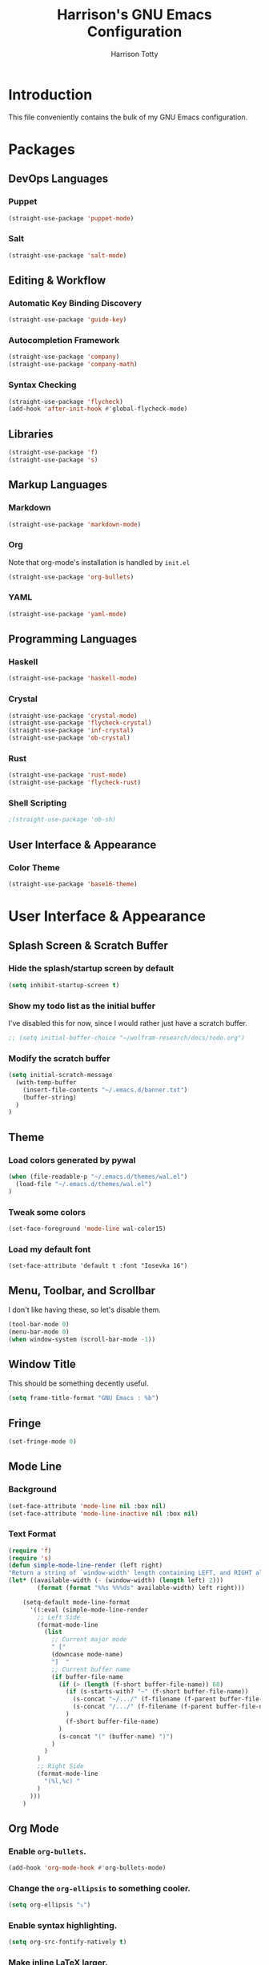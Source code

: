 #+TITLE: Harrison's GNU Emacs Configuration
#+AUTHOR: Harrison Totty
#+EMAIL: harrisongtotty@gmail.com
#+OPTIONS: toc:nil num:nil

* Introduction
This file conveniently contains the bulk of my GNU Emacs configuration.
* Packages
** DevOps Languages
*** Puppet
#+BEGIN_SRC emacs-lisp
(straight-use-package 'puppet-mode)
#+END_SRC
*** Salt
#+BEGIN_SRC emacs-lisp
(straight-use-package 'salt-mode)
#+END_SRC
** Editing & Workflow
*** Automatic Key Binding Discovery
#+BEGIN_SRC emacs-lisp
(straight-use-package 'guide-key)
#+END_SRC
*** Autocompletion Framework
#+BEGIN_SRC emacs-lisp
(straight-use-package 'company)
(straight-use-package 'company-math)
#+END_SRC
*** Syntax Checking
#+BEGIN_SRC emacs-lisp
(straight-use-package 'flycheck)
(add-hook 'after-init-hook #'global-flycheck-mode)
#+END_SRC
** Libraries
#+BEGIN_SRC emacs-lisp
(straight-use-package 'f)
(straight-use-package 's)
#+END_SRC
** Markup Languages
*** Markdown
#+BEGIN_SRC emacs-lisp
(straight-use-package 'markdown-mode)
#+END_SRC
*** Org
Note that org-mode's installation is handled by =init.el=
#+BEGIN_SRC emacs-lisp
(straight-use-package 'org-bullets)
#+END_SRC
*** YAML
#+BEGIN_SRC emacs-lisp
(straight-use-package 'yaml-mode)
#+END_SRC
** Programming Languages
*** Haskell
#+begin_src emacs-lisp
(straight-use-package 'haskell-mode)
#+end_src
*** Crystal
#+BEGIN_SRC emacs-lisp
(straight-use-package 'crystal-mode)
(straight-use-package 'flycheck-crystal)
(straight-use-package 'inf-crystal)
(straight-use-package 'ob-crystal)
#+END_SRC
*** Rust
#+begin_src emacs-lisp
(straight-use-package 'rust-mode)
(straight-use-package 'flycheck-rust)
#+end_src
*** Shell Scripting
#+begin_src emacs-lisp
;(straight-use-package 'ob-sh)
#+end_src
** User Interface & Appearance
*** Color Theme
#+BEGIN_SRC emacs-lisp
(straight-use-package 'base16-theme)
#+END_SRC
* User Interface & Appearance
** Splash Screen & Scratch Buffer
*** Hide the splash/startup screen by default
#+BEGIN_SRC emacs-lisp
(setq inhibit-startup-screen t)
#+END_SRC
*** Show my todo list as the initial buffer
I've disabled this for now, since I would rather just have a scratch buffer.
#+BEGIN_SRC emacs-lisp
;; (setq initial-buffer-choice "~/wolfram-research/docs/todo.org")
#+END_SRC
*** Modify the scratch buffer
#+BEGIN_SRC emacs-lisp
(setq initial-scratch-message 
  (with-temp-buffer 
    (insert-file-contents "~/.emacs.d/banner.txt") 
    (buffer-string)
  )
)
#+END_SRC
** Theme
*** Load colors generated by pywal
#+BEGIN_SRC emacs-lisp
  (when (file-readable-p "~/.emacs.d/themes/wal.el") 
    (load-file "~/.emacs.d/themes/wal.el")
  )
#+END_SRC
*** Tweak some colors
#+BEGIN_SRC emacs-lisp
(set-face-foreground 'mode-line wal-color15)
#+END_SRC
*** Load my default font
#+begin_src 
(set-face-attribute 'default t :font "Iosevka 16")
#+end_src
** Menu, Toolbar, and Scrollbar
I don't like having these, so let's disable them.
#+BEGIN_SRC emacs-lisp
(tool-bar-mode 0)
(menu-bar-mode 0)
(when window-system (scroll-bar-mode -1))
#+END_SRC
** Window Title
This should be something decently useful.
#+BEGIN_SRC emacs-lisp
(setq frame-title-format "GNU Emacs : %b")
#+END_SRC
** Fringe
#+BEGIN_SRC emacs-lisp
(set-fringe-mode 0)
#+END_SRC
** Mode Line
*** Background
#+BEGIN_SRC emacs-lisp
(set-face-attribute 'mode-line nil :box nil)
(set-face-attribute 'mode-line-inactive nil :box nil)
#+END_SRC
*** Text Format
#+BEGIN_SRC emacs-lisp
  (require 'f)
  (require 's)
  (defun simple-mode-line-render (left right)
  "Return a string of `window-width' length containing LEFT, and RIGHT aligned respectively."
  (let* ((available-width (- (window-width) (length left) 2)))
          (format (format "%%s %%%ds" available-width) left right)))

      (setq-default mode-line-format
        '((:eval (simple-mode-line-render
          ;; Left Side
          (format-mode-line
            (list
              ;; Current major mode
              " ["
              (downcase mode-name)
              "]  "
              ;; Current buffer name
              (if buffer-file-name
                (if (> (length (f-short buffer-file-name)) 60)
                  (if (s-starts-with? "~" (f-short buffer-file-name))
                    (s-concat "~/.../" (f-filename (f-parent buffer-file-name)) "/" (f-filename buffer-file-name))
                    (s-concat "/.../" (f-filename (f-parent buffer-file-name)) "/" (f-filename buffer-file-name))
                  )
                  (f-short buffer-file-name)
                )
                (s-concat "(" (buffer-name) ")")
              )
            )
          )
          ;; Right Side
          (format-mode-line
            "(%l,%c) "
          )
        )))
      )
#+END_SRC
** Org Mode
*** Enable =org-bullets=.
#+BEGIN_SRC emacs-lisp
(add-hook 'org-mode-hook #'org-bullets-mode)
#+END_SRC
*** Change the =org-ellipsis= to something cooler.
#+BEGIN_SRC emacs-lisp
(setq org-ellipsis "⤵")
#+END_SRC
*** Enable syntax highlighting.
#+BEGIN_SRC emacs-lisp
(setq org-src-fontify-natively t)
#+END_SRC
*** Make inline LaTeX larger.
#+BEGIN_SRC emacs-lisp
(require 'org)
(setq org-format-latex-options (plist-put org-format-latex-options :scale 1.6))
#+END_SRC
* Editing & Workflow
** Company Mode
Enable ==company-mode== completion in all buffers
#+BEGIN_SRC emacs-lisp
(add-hook 'after-init-hook 'global-company-mode)
#+END_SRC
** Org Mode
*** Make TAB act as if it were issued in a buffer of the language's major mode.
#+BEGIN_SRC emacs-lisp
(setq org-src-tab-acts-natively t)
#+END_SRC
*** Use the current window when editing a code snippet.
#+BEGIN_SRC emacs-lisp
(setq org-src-window-setup 'current-window)
#+END_SRC
*** Enable spell checking.
#+BEGIN_SRC emacs-lisp
(add-hook 'org-mode-hook 'flyspell-mode)
#+END_SRC
*** Automatically indent text and wrap lines.
#+BEGIN_SRC emacs-lisp
(setq org-startup-indented t)
#+END_SRC
*** Remove emphasis markers so that /italics/ or *bold* words just look that way.
#+BEGIN_SRC emacs-lisp
(setq org-hide-emphasis-markers t)
#+END_SRC
*** Enable in-line images (use =org-redisplay-inline-images= to refresh the in-lined images).
#+BEGIN_SRC emacs-lisp
(setq org-startup-with-inline-images t)
#+END_SRC
*** Enable visual line mode by default.
#+BEGIN_SRC emacs-lisp
(add-hook 'org-mode-hook #'visual-line-mode)
#+END_SRC
*** Enable easy templates.
#+BEGIN_SRC emacs-lisp
(require 'org-tempo)
#+END_SRC
*** Don't warn me when I try to evaluate a code block.
#+begin_src emacs-lisp
(setq org-confirm-babel-evaluate nil)
#+end_src
*** Set up my languages.
#+BEGIN_SRC emacs-lisp
(eval-after-load 'org
  (org-babel-do-load-languages 'org-babel-load-languages
    '(
      (awk . t)
      (calc . t)
      (C . t)
      (crystal . t)
      (emacs-lisp . t)
      (gnuplot . t)
      (haskell . t)
      (latex . t)
      (perl . t)
      (python . t)
      (R . t)
      ;(sh . t)
    )
  )
)
#+END_SRC
** Markdown
*** Enable visual line mode by default.
#+BEGIN_SRC emacs-lisp
(add-hook 'gfm-mode-hook #'visual-line-mode)
#+END_SRC
** Misc
*** Always assume that I want to kill the buffer when pressing =C-x k=.
#+BEGIN_SRC emacs-lisp
  (defun hgt/kill-current-buffer ()
    "Kill the current buffer without prompting."
    (interactive)
    (kill-buffer (current-buffer)))

  (global-set-key (kbd "C-x k") 'hgt/kill-current-buffer)
#+END_SRC
*** Always indent with spaces. Tabs are a sin.
#+BEGIN_SRC emacs-lisp
  (setq-default indent-tabs-mode nil)
#+END_SRC
*** Change the behavior of automatically created backup files.
#+BEGIN_SRC emacs-lisp
  (setq backup-directory-alist '(("." . "~/.emacs.d/file-backups"))
        backup-by-copying t    ; Don't delete hardlinks
        version-control t      ; Use version numbers on backups
        delete-old-versions t  ; Automatically delete excess backups
        kept-new-versions 20   ; Keep this many new (unchanged) backups
        keep-old-versions 5    ; Keep this many old (changed) backups
        )
#+END_SRC
*** Enable =delete-selection-mode= because it makes sense.
#+BEGIN_SRC emacs-lisp
  (delete-selection-mode 1)
#+END_SRC
*** Enable =cua-mode= because I hate the default keybindings.
#+BEGIN_SRC emacs-lisp
  (cua-mode t)                          ; Enable cua-mode
  (setq cua-auto-tabify-rectangles nil) ; Don't tabify after rectangle commands
  (transient-mark-mode 1)               ; No region when not highlighted
  (setq cua-keep-region-after-copy t)   ; Keep showing the region after copying it
#+END_SRC
*** Set the default working directory to =~/wolfram-research/stash/=.
#+BEGIN_SRC emacs-lisp
  (setq default-directory "~/wolfram-research/stash/")
#+END_SRC
*** Enable =guide-key= by default.
#+BEGIN_SRC emacs-lisp
  (require 'guide-key)
  (guide-key-mode t)
  (setq guide-key/guide-key-sequence t)
  (setq guide-key/popup-window-position 'bottom)
#+END_SRC
